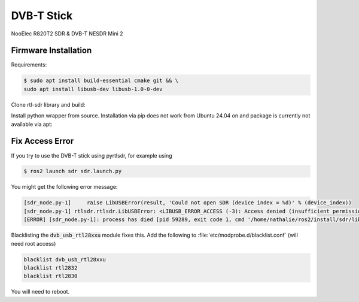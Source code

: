 DVB-T Stick
###########

NooElec R820T2 SDR & DVB-T NESDR Mini 2

Firmware Installation
=====================

Requirements:

.. code-block:: console

   $ sudo apt install build-essential cmake git && \
   sudo apt install libusb-dev libusb-1.0-0-dev


Clone rtl-sdr library and build:

.. tabs::

   .. code-tab:: console ssh

      $ git clone git@github.com:librtlsdr/librtlsdr.git && \
      cd librtlsdr && \
      mkdir build && \
      cd build && \
      cmake ../ -DINSTALL_UDEV_RULES=ON -DDETACH_KERNEL_DRIVER=ON && \
      make && \
      sudo make install && \
      sudo ldconfig

   .. code-tab:: console https

      $ git clone https://github.com/librtlsdr/librtlsdr.git && \
      cd librtlsdr && \
      mkdir build && \
      cd build && \
      cmake ../ -DINSTALL_UDEV_RULES=ON -DDETACH_KERNEL_DRIVER=ON && \
      make && \
      sudo make install && \
      sudo ldconfig

Install python wrapper from source. Installation via pip does not work from Ubuntu 24.04 on and package is currently not available via apt:

.. tabs::

   .. code-tab:: console ssh

      $ cd && \ 
      git clone git@github.com:pyrtlsdr/pyrtlsdr.git && \
      cd pyrtlsdr && \
      sudo python3 setup.py install

   .. code-tab:: console https

      $ cd && \ 
      git clone https://github.com/pyrtlsdr/pyrtlsdr.git && \
      cd pyrtlsdr && \
      sudo python3 setup.py install


Fix Access Error
================

If you try to use the DVB-T stick using pyrtlsdr, for example using

.. code-block:: console

   $ ros2 launch sdr sdr.launch.py

You might get the following error message:

.. code-block:: sh

   [sdr_node.py-1]     raise LibUSBError(result, 'Could not open SDR (device index = %d)' % (device_index))
   [sdr_node.py-1] rtlsdr.rtlsdr.LibUSBError: <LIBUSB_ERROR_ACCESS (-3): Access denied (insufficient permissions)> "Could not open SDR (device index = 0)"
   [ERROR] [sdr_node.py-1]: process has died [pid 59289, exit code 1, cmd '/home/nathalie/ros2/install/sdr/lib/sdr/sdr_node.py --ros-args'].

Blacklisting the :code:`dvb_usb_rtl28xxu` module fixes this.
Add the following to :file:`etc/modprobe.d/blacklist.conf` (will need root access)

.. code-block:: sh

   blacklist dvb_usb_rtl28xxu
   blacklist rtl2832
   blacklist rtl2830

You will need to reboot.
